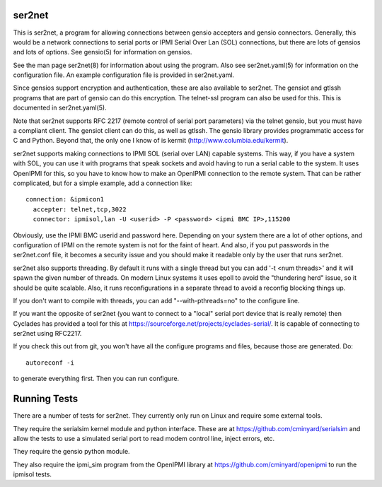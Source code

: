 =======
ser2net
=======

This is ser2net, a program for allowing connections between gensio
accepters and gensio connectors.  Generally, this would be a network
connections to serial ports or IPMI Serial Over Lan (SOL) connections,
but there are lots of gensios and lots of options.  See gensio(5) for
information on gensios.

See the man page ser2net(8) for information about using the program.
Also see ser2net.yaml(5) for information on the configuration file.
An example configuration file is provided in ser2net.yaml.

Since gensios support encryption and authentication, these are also
available to ser2net.  The gensiot and gtlssh programs that are part
of gensio can do this encryption.  The telnet-ssl program can also be
used for this.  This is documented in ser2net.yaml(5).

Note that ser2net supports RFC 2217 (remote control of serial port
parameters) via the telnet gensio, but you must have a compliant
client.  The gensiot client can do this, as well as gtlssh.  The
gensio library provides programmatic access for C and Python.  Beyond
that, the only one I know of is kermit
(http://www.columbia.edu/kermit).

ser2net supports making connections to IPMI SOL (serial over LAN)
capable systems.  This way, if you have a system with SOL, you can use
it with programs that speak sockets and avoid having to run a serial
cable to the system.  It uses OpenIPMI for this, so you have to know
how to make an OpenIPMI connection to the remote system.  That can be
rather complicated, but for a simple example, add a connection like:

::

  connection: &ipmicon1
    accepter: telnet,tcp,3022
    connector: ipmisol,lan -U <userid> -P <password> <ipmi BMC IP>,115200

Obviously, use the IPMI BMC userid and password here.  Depending on
your system there are a lot of other options, and configuration of
IPMI on the remote system is not for the faint of heart.  And also, if
you put passwords in the ser2net.conf file, it becomes a security
issue and you should make it readable only by the user that runs
ser2net.

ser2net also supports threading.  By default it runs with a single
thread but you can add '-t <num threads>' and it will spawn the given
number of threads.  On modern Linux systems it uses epoll to avoid
the "thundering herd" issue, so it should be quite scalable.  Also,
it runs reconfigurations in a separate thread to avoid a reconfig
blocking things up.

If you don't want to compile with threads, you can add
"--with-pthreads=no" to the configure line.

If you want the opposite of ser2net (you want to connect to a "local"
serial port device that is really remote) then Cyclades has provided
a tool for this at https://sourceforge.net/projects/cyclades-serial/.
It is capable of connecting to ser2net using RFC2217.

If you check this out from git, you won't have all the configure
programs and files, because those are generated.  Do:

::

   autoreconf -i

to generate everything first.  Then you can run configure.

=============
Running Tests
=============

There are a number of tests for ser2net.  They currently only run on
Linux and require some external tools.

They require the serialsim kernel module and python interface.  These
are at https://github.com/cminyard/serialsim and allow the tests to
use a simulated serial port to read modem control line, inject errors,
etc.

They require the gensio python module.

They also require the ipmi_sim program from the OpenIPMI library at
https://github.com/cminyard/openipmi to run the ipmisol tests.
